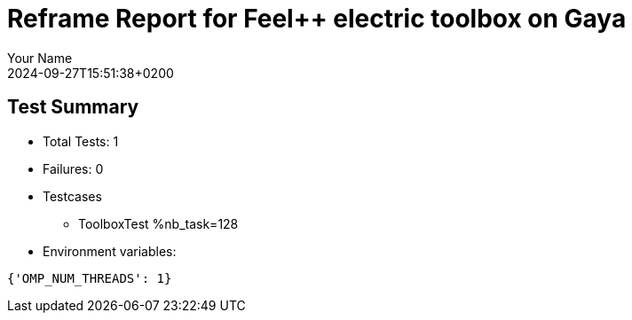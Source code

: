 = Reframe Report for Feel++ electric toolbox on Gaya
:page-plotly: true
:page-jupyter: true
:page-tags: toolbox, catalog
:parent-catalogs: feelpp_toolbox_electric-busbar2d-gaya
:description: Performance report for Gaya on 2024-09-27T15:51:38+0200
:page-illustration: gaya.jpg
:author: Your Name
:revdate: 2024-09-27T15:51:38+0200

== Test Summary

* Total Tests: 1
* Failures: 0
* Testcases
        ** ToolboxTest %nb_task=128
* Environment variables:
[source,json]
----
{'OMP_NUM_THREADS': 1}
----

